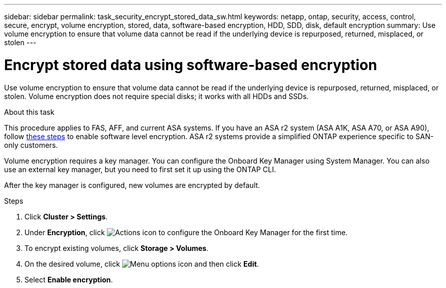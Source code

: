 ---
sidebar: sidebar
permalink: task_security_encrypt_stored_data_sw.html
keywords: netapp, ontap, security, access, control, secure, encrypt, volume encryption, stored, data, software-based encryption, HDD, SDD, disk, default encryption
summary: Use volume encryption to ensure that volume data cannot be read if the underlying device is repurposed, returned, misplaced, or stolen
---

= Encrypt stored data using software-based encryption
:toclevels: 1
:hardbreaks:
:nofooter:
:icons: font
:linkattrs:
:imagesdir: ./media/

[.lead]

Use volume encryption to ensure that volume data cannot be read if the underlying device is repurposed, returned, misplaced, or stolen. Volume encryption does not require special disks; it works with all HDDs and SSDs.

.About this task

This procedure applies to FAS, AFF, and current ASA systems. If you have an ASA r2 system (ASA A1K, ASA A70, or ASA A90), follow link:https://docs.netapp.com/us-en/asa-r2/secure-data/encrypt-data-at-rest.html[these steps^] to enable software level encryption. ASA r2 systems provide a simplified ONTAP experience specific to SAN-only customers.

Volume encryption requires a key manager. You can configure the Onboard Key Manager using System Manager. You can also use an external key manager, but you need to first set it up using the ONTAP CLI.

After the key manager is configured, new volumes are encrypted by default.

.Steps

. Click *Cluster > Settings*.
. Under *Encryption*, click image:icon_gear.gif[Actions icon] to configure the Onboard Key Manager for the first time.
. To encrypt existing volumes, click *Storage > Volumes*.
. On the desired volume, click image:icon_kabob.gif[Menu options icon] and then click *Edit*.
. Select *Enable encryption*.
